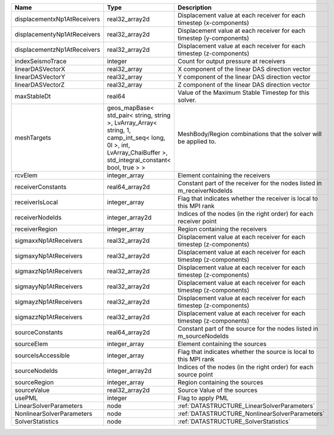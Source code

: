 

=========================== ============================================================================================================================================================== ======================================================================= 
Name                        Type                                                                                                                                                           Description                                                             
=========================== ============================================================================================================================================================== ======================================================================= 
displacementxNp1AtReceivers real32_array2d                                                                                                                                                 Displacement value at each receiver for each timestep (x-components)    
displacementyNp1AtReceivers real32_array2d                                                                                                                                                 Displacement value at each receiver for each timestep (y-components)    
displacementzNp1AtReceivers real32_array2d                                                                                                                                                 Displacement value at each receiver for each timestep (z-components)    
indexSeismoTrace            integer                                                                                                                                                        Count for output pressure at receivers                                  
linearDASVectorX            real32_array                                                                                                                                                   X component of the linear DAS direction vector                          
linearDASVectorY            real32_array                                                                                                                                                   Y component of the linear DAS direction vector                          
linearDASVectorZ            real32_array                                                                                                                                                   Z component of the linear DAS direction vector                          
maxStableDt                 real64                                                                                                                                                         Value of the Maximum Stable Timestep for this solver.                   
meshTargets                 geos_mapBase< std_pair< string, string >, LvArray_Array< string, 1, camp_int_seq< long, 0l >, int, LvArray_ChaiBuffer >, std_integral_constant< bool, true > > MeshBody/Region combinations that the solver will be applied to.        
rcvElem                     integer_array                                                                                                                                                  Element containing the receivers                                        
receiverConstants           real64_array2d                                                                                                                                                 Constant part of the receiver for the nodes listed in m_receiverNodeIds 
receiverIsLocal             integer_array                                                                                                                                                  Flag that indicates whether the receiver is local to this MPI rank      
receiverNodeIds             integer_array2d                                                                                                                                                Indices of the nodes (in the right order) for each receiver point       
receiverRegion              integer_array                                                                                                                                                  Region containing the receivers                                         
sigmaxxNp1AtReceivers       real32_array2d                                                                                                                                                 Displacement value at each receiver for each timestep (z-components)    
sigmaxyNp1AtReceivers       real32_array2d                                                                                                                                                 Displacement value at each receiver for each timestep (z-components)    
sigmaxzNp1AtReceivers       real32_array2d                                                                                                                                                 Displacement value at each receiver for each timestep (z-components)    
sigmayyNp1AtReceivers       real32_array2d                                                                                                                                                 Displacement value at each receiver for each timestep (z-components)    
sigmayzNp1AtReceivers       real32_array2d                                                                                                                                                 Displacement value at each receiver for each timestep (z-components)    
sigmazzNp1AtReceivers       real32_array2d                                                                                                                                                 Displacement value at each receiver for each timestep (z-components)    
sourceConstants             real64_array2d                                                                                                                                                 Constant part of the source for the nodes listed in m_sourceNodeIds     
sourceElem                  integer_array                                                                                                                                                  Element containing the sources                                          
sourceIsAccessible          integer_array                                                                                                                                                  Flag that indicates whether the source is local to this MPI rank        
sourceNodeIds               integer_array2d                                                                                                                                                Indices of the nodes (in the right order) for each source point         
sourceRegion                integer_array                                                                                                                                                  Region containing the sources                                           
sourceValue                 real32_array2d                                                                                                                                                 Source Value of the sources                                             
usePML                      integer                                                                                                                                                        Flag to apply PML                                                       
LinearSolverParameters      node                                                                                                                                                           :ref:`DATASTRUCTURE_LinearSolverParameters`                             
NonlinearSolverParameters   node                                                                                                                                                           :ref:`DATASTRUCTURE_NonlinearSolverParameters`                          
SolverStatistics            node                                                                                                                                                           :ref:`DATASTRUCTURE_SolverStatistics`                                   
=========================== ============================================================================================================================================================== ======================================================================= 


